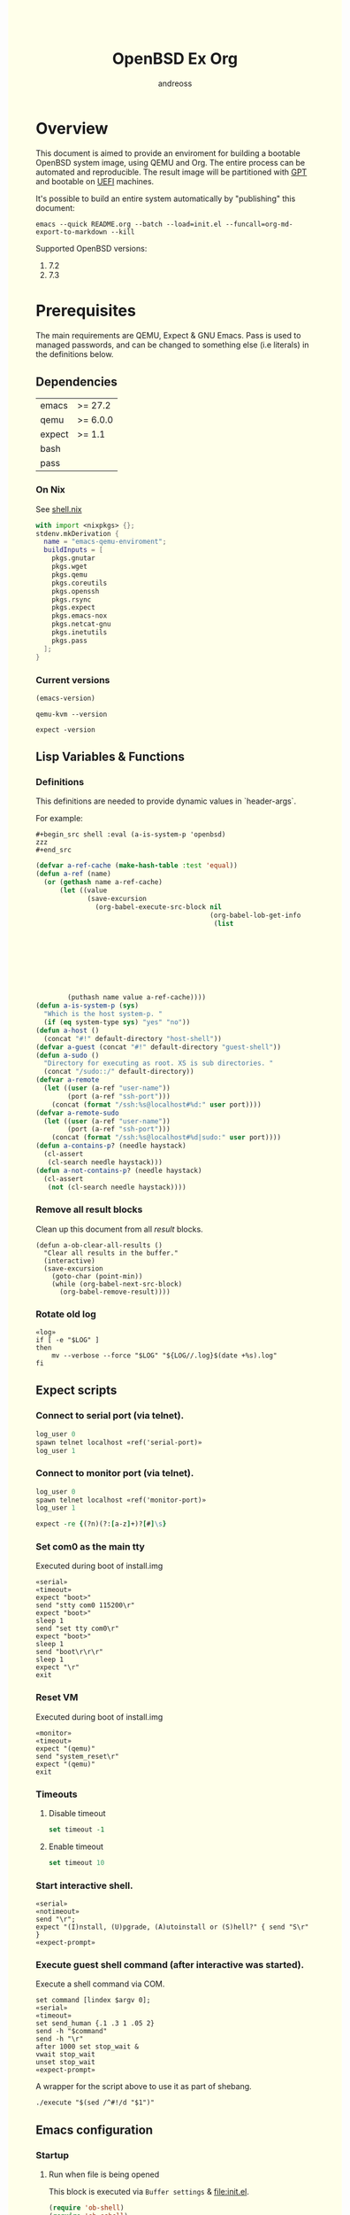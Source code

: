 #+TITLE: OpenBSD Ex Org
#+AUTHOR: andreoss
#+EMAIL: andreoss@sdf.org
#+LANGUAGE: en
#+KEYWORDS: openbsd emacs org-mode
#+PROPERTY: header-args :eval yes :noweb yes eval :exports results
#+PROPERTY: header-args:shell+ :shebang (a-host) :noweb yes :results output
#+HTML_HEAD: <style> body { background-color: #ffffea; } </style>
#+LINK_UP:
#+LINK_HOME: index.html

* Overview

This document is aimed to provide an enviroment for building a bootable OpenBSD system image, using QEMU and Org. The entire process can be automated and reproducible.
The result image will be partitioned with [[https://en.wikipedia.org/wiki/GUID_Partition_Table][GPT]] and bootable on [[https://en.wikipedia.org/wiki/Unified_Extensible_Firmware_Interface][UEFI]] machines.

It's possible to build an entire system automatically by "publishing" this document:

#+name: publication
#+begin_src shell :eval no
  emacs --quick README.org --batch --load=init.el --funcall=org-md-export-to-markdown --kill
#+end_src

Supported OpenBSD versions:
1. 7.2
2. 7.3

* Prerequisites
The main requirements are QEMU, Expect & GNU Emacs.
Pass is used to managed passwords, and can be changed to something else (i.e literals) in the definitions below.

** Dependencies
|--------+----------|
| emacs  | >= 27.2  |
| qemu   | >= 6.0.0 |
| expect | >= 1.1   |
| bash   |          |
| pass   |          |

*** On Nix
See [[file:shell.nix][shell.nix]]
#+begin_src nix :tangle shell.nix
with import <nixpkgs> {};
stdenv.mkDerivation {
  name = "emacs-qemu-enviroment";
  buildInputs = [
    pkgs.gnutar
    pkgs.wget
    pkgs.qemu
    pkgs.coreutils
    pkgs.openssh
    pkgs.rsync
    pkgs.expect
    pkgs.emacs-nox
    pkgs.netcat-gnu
    pkgs.inetutils
    pkgs.pass
  ];
}
#+end_src

*** Current versions
#+name: emacs-version
#+BEGIN_SRC emacs-lisp
  (emacs-version)
#+END_SRC
#+name: qemu-version
#+BEGIN_SRC shell
  qemu-kvm --version
#+END_SRC
#+name: expect-version
#+BEGIN_SRC shell
  expect -version
#+END_SRC

** Lisp Variables & Functions
*** Definitions
This definitions are needed to provide dynamic values in `header-args`.

For example:
#+begin_example
,#+begin_src shell :eval (a-is-system-p 'openbsd)
zzz
,#+end_src
#+end_example

#+name: definitions
#+begin_src emacs-lisp
  (defvar a-ref-cache (make-hash-table :test 'equal))
  (defun a-ref (name)
    (or (gethash name a-ref-cache)
        (let ((value
               (save-excursion
                 (org-babel-execute-src-block nil
                                              (org-babel-lob-get-info
                                               (list
                                                                           'babel-call
                                                                           (list
                                                                            :call
                                                                            "ref-unquoted"
                                                                            :arguments
                                                                            (concat
                                                                             "'"
                                                                             name))))))))
          (puthash name value a-ref-cache))))
  (defun a-is-system-p (sys)
    "Which is the host system-p. "
    (if (eq system-type sys) "yes" "no"))
  (defun a-host ()
    (concat "#!" default-directory "host-shell"))
  (defvar a-guest (concat "#!" default-directory "guest-shell"))
  (defun a-sudo ()
    "Directory for executing as root. XS is sub directories. "
    (concat "/sudo::/" default-directory))
  (defvar a-remote
    (let ((user (a-ref "user-name"))
          (port (a-ref "ssh-port")))
      (concat (format "/ssh:%s@localhost#%d:" user port))))
  (defvar a-remote-sudo
    (let ((user (a-ref "user-name"))
          (port (a-ref "ssh-port")))
      (concat (format "/ssh:%s@localhost#%d|sudo:" user port))))
  (defun a-contains-p? (needle haystack)
    (cl-assert
     (cl-search needle haystack)))
  (defun a-not-contains-p? (needle haystack)
    (cl-assert
     (not (cl-search needle haystack))))
        #+end_src

*** Remove all result blocks
Clean up this document from all /result/ blocks.
#+BEGIN_SRC elisp
  (defun a-ob-clear-all-results ()
    "Clear all results in the buffer."
    (interactive)
    (save-excursion
      (goto-char (point-min))
      (while (org-babel-next-src-block)
        (org-babel-remove-result))))
#+END_SRC

*** Rotate old log
#+name: rotate-log
#+begin_src shell
  «log»
  if [ -e "$LOG" ]
  then
      mv --verbose --force "$LOG" "${LOG//.log}$(date +%s).log"
  fi
#+end_src

** Expect scripts
:PROPERTIES:
:header-args: :eval no :noweb yes no-export
:END:
*** Connect to serial port (via telnet).
#+name: serial
#+begin_src tcl
  log_user 0
  spawn telnet localhost «ref('serial-port)»
  log_user 1
#+end_src

*** Connect to monitor port (via telnet).
#+name: monitor
#+begin_src tcl
  log_user 0
  spawn telnet localhost «ref('monitor-port)»
  log_user 1
#+end_src

#+name: expect-prompt
#+begin_src tcl
  expect -re {(?n)(?:[a-z]+)?[#]\s}
#+end_src

*** Set com0 as the main tty
Executed during boot of install.img
#+begin_src shell  :tangle set-tty :shebang "#!/usr/bin/env expect"
  «serial»
  «timeout»
  expect "boot>"
  send "stty com0 115200\r"
  expect "boot>"
  sleep 1
  send "set tty com0\r"
  expect "boot>"
  sleep 1
  send "boot\r\r\r"
  sleep 1
  expect "\r"
  exit
#+end_src

*** Reset VM
Executed during boot of install.img
#+begin_src shell  :tangle reset-vm :shebang "#!/usr/bin/env expect"
  «monitor»
  «timeout»
  expect "(qemu)"
  send "system_reset\r"
  expect "(qemu)"
  exit
#+end_src


*** Timeouts
**** Disable timeout
#+name: notimeout
#+begin_src tcl
  set timeout -1
#+end_src
**** Enable timeout
#+name: timeout
#+begin_src tcl
  set timeout 10
#+end_src
*** Start interactive shell.
#+begin_src shell :tangle start-shell :shebang "#!/usr/bin/env expect"
  «serial»
  «notimeout»
  send "\r";
  expect "(I)nstall, (U)pgrade, (A)utoinstall or (S)hell?" { send "S\r" }
  «expect-prompt»
#+end_src

*** Execute guest shell command (after interactive was started).
Execute a shell command via COM.
#+begin_src shell :tangle execute :shebang "#!/usr/bin/env expect"
  set command [lindex $argv 0];
  «serial»
  «timeout»
  set send_human {.1 .3 1 .05 2}
  send -h "$command"
  send -h "\r"
  after 1000 set stop_wait &
  vwait stop_wait
  unset stop_wait
  «expect-prompt»
#+end_src

A wrapper for the script above to use it as part of shebang.
#+begin_src shell :tangle guest-shell
  ./execute "$(sed /^#!/d "$1")"
#+end_src

** Emacs configuration
*** Startup
**** Run when file is being opened
This block is executed via ~Buffer settings~ & [[file:init.el]].
#+name: startup
#+BEGIN_SRC emacs-lisp
  (require 'ob-shell)
  (require 'ob-eshell)
  (require 'cl)
  (setq org-babel-eval-verbose nil)
  «definitions»
#+END_SRC

**** ANSI Colors in output
#+BEGIN_SRC elisp
  (defun a-babel-ansi-color-apply ()
    (when-let ((beg (org-babel-where-is-src-block-result nil nil)))
      (save-excursion
        (goto-char beg)
        (when (looking-at org-babel-result-regexp)
          (let ((end (org-babel-result-end))
                (ansi-color-context-region nil))
            (ansi-color-apply-on-region beg end))))))
  (add-hook 'org-babel-after-execute-hook 'a-babel-ansi-color-apply)
#+END_SRC

**** Shell wrapper to capture logs
This is useful for debugging.
All code with this shebang will log its stderr & stdout to ~$LOG~.

#+name: log
#+begin_src shell :eval no
  LOG=${LOG:-output.log}
#+end_src

#+name: host-shell
#+begin_src shell :tangle host-shell :shebang "#!/usr/bin/env bash" :eval no :noweb yes
  «log»
  if [ "$LOG" ]
  then
      exec 1> >(tee -a "$LOG") 2> >(tee -a "$LOG" >&2)
  fi
  exec "$SHELL" "$@" </dev/stdin
#+end_src

*** Reference parameter from the table below
#+name: exists!
#+begin_src emacs-lisp :var block=0 contains-p='()
  (let ((files
         (eval
          contains-p)))
    (dolist (file files)
      (assert (file-exists-p (expand-file-name file)))))
  (format "%s" block)
#+end_src

#+name: assert!
#+begin_src emacs-lisp :var block=0 contains-p='()
  (eval contains-p)
  (format "%s" block)
#+end_src
Reference a value from [[Parameters]].

#+NAME: ref-unquoted
#+BEGIN_SRC emacs-lisp :var  name="" table=references
  (let ((key (if (symbolp name)
                 (symbol-name name) name)))
    (nth 2 (assoc key table)))
#+END_SRC

#+NAME: ref
#+CALL: ref-unquoted() :results verbatim :var name="" table=references

#+begin_example
#+begin_src
echo «ref("user-name")»
#+end_src
#+end_example

* Parameters
The following table is to parameterize the system.

** Options
#+NAME: references
| Reference     | Description              | Value                               |
|---------------+--------------------------+-------------------------------------|
| hostname      | Hostname                 | puffy                               |
| domain        | Domain                   | cx                                  |
| volume-size   | Volume size              | 16005464064B                        |
|---------------+--------------------------+-------------------------------------|
| time-zone     | Timezone                 | America/New_York                    |
| root-password | Root's password          | toor                                |
|---------------+--------------------------+-------------------------------------|
| serial-port   | Tty Port                 | 1234                                |
| monitor-port  | Monitor Port             | 1233                                |
| ssh-port      | Ssh Port                 | 7922                                |
|---------------+--------------------------+-------------------------------------|
| arch          | Architecure (only amd64) | amd64                               |
| system-image  | Result image             | /dev/sdb                            |
| release       | Release                  | 7.4                                 |
| install-image | Installation image       | install74.img                       |
| image-format  | Result image format      | raw                                 |
|               | (qcow2 or raw)           |                                     |
| mirror        | Mirror                   | https://cdn.openbsd.org/pub/OpenBSD |
|---------------+--------------------------+-------------------------------------|
| user-name     | Regular user name        | a                                   |
| user-id       | Id                       | 1337                                |
| user-group    | Primary group            | staff                               |
| user-shell    | Shell of user            | bash                                |

** Password

The password for SoftRAID is generated by [[https://www.passwordstore.org/][pass]].

Show password:
#+name: pass-show
#+begin_src emacs-lisp :var name=""
  (if (not (string-empty-p name))
      (string-trim (shell-command-to-string (concat "pass show" " " (a-ref "hostname") "/" name))))
#+end_src

Generate password:
#+name: pass-gen
#+begin_src emacs-lisp :var name="" length="8"
  (if (not (string-empty-p name))
      (string-trim (shell-command-to-string (concat "pass generate --no-symbols " (a-ref "hostname")
                                                    "/" name " " length))))
#+end_src

* Installation media
** Download installation image
#+name: download-gnu/linux
#+begin_src shell :eval (a-is-system-p 'gnu/linux) :post exists!(*this*, '(list (a-ref "install-image")))
  wget --continue «ref("mirror")»/«ref("release")»/«ref("arch")»/«ref("install-image")» \
                  «ref("mirror")»/«ref("release")»/«ref("arch")»/SHA256                 \
                  «ref("mirror")»/«ref("release")»/«ref("arch")»/SHA256.sig
#+end_src

#+name: download-openbsd
#+begin_src shell :eval (a-is-system-p 'openbsd)
  ftp  «ref("mirror")»/«ref("release")»/«ref("arch")»/«ref("install-image")» \
       «ref("mirror")»/«ref("release")»/«ref("arch")»/SHA256                 \
       «ref("mirror")»/«ref("release")»/«ref("arch")»/SHA256.sig
#+end_src

** Verify SHA256
NOTE: The installation image is mutable, the checksum most likely won't match after the first boot.
**** On GNU/Linux (verify SHA256)
#+name: verify-gnu/linux
#+begin_src shell :eval (a-is-system-p 'gnu/linux)
  sha256sum --ignore-missing --check SHA256
#+end_src

**** On OpenBSD
#+name: verify-openbsd
#+begin_src shell :eval (a-is-system-p 'openbsd)
  signify -C -x SHA256.sig «ref("install-image")»
#+end_src

** (Optional) Patch installation image in order to enable serial port
:PROPERTIES:
:header-args: :eval no
:END:
Less bug-prone than set-tty script.
**** On GNU/Linux
:PROPERTIES:
:header-args: :eval no
:END:

Make sure that UFS can be mounted with RW permissions.
For example, on NixOS it can be enabled like this in [[/etc/nixos/boot.nix][boot.nix]]:
#+begin_src nix
  boot.kernelPatches = [
    {
      name = "ufs-rw-support";
      patch = null;
      extraConfig = "UFS_FS_WRITE y";
    }
  ];
#+end_src

#+name: ufs-check
#+begin_src shell
  zgrep UFS_FS /proc/config.gz
#+end_src

#+begin_src shell :dir (a-sudo)
  losetup --partscan /dev/loop0 install73.img
#+end_src

#+begin_src shell :dir (a-sudo)
  sfdisk -l /dev/loop0
#+end_src

#+begin_src shell :dir (a-sudo)
  mkdir -p /tmp/install
  mount -t ufs -o ufstype=44bsd,rw /dev/loop0p4 /tmp/install
#+end_src

#+begin_src shell :dir (a-sudo)
  echo "stty com0 115200" >> /tmp/install/etc/boot.conf
  echo "set tty com0"     >> /tmp/install/etc/boot.conf
#+end_src

#+begin_src shell :dir (a-sudo)
  umount /tmp/install
  losetup --detach-all
#+end_src

**** TODO On OpenBSD
:PROPERTIES:
:header-args: :eval (a-is-system-p 'openbsd)
:END:
[[https://unix.stackexchange.com/questions/656910/how-to-change-the-installation-image-to-use-com-as-default-console][Discussion on SO]].

** Script to control VM
:PROPERTIES:
:header-args:shell: :tangle vm :eval no :tangle-mode (identity #o755) :shebang "#!/usr/bin/env bash"
:END:
Wait until port is open:
#+begin_src shell
  waitport() {
      while ! nc -z localhost "${1:?no argument}" ; do sleep 3; done
  }
#+end_src
#+begin_src shell
  QEMU_MEM=4g
  QEMU_CPU=host
  QEMU_PID=.pid
  QEMU_COMMAND=qemu-kvm
#+end_src
Ports for Monitor and Serial console:
#+begin_src shell
  QEMU_MON_PORT=«ref("monitor-port")»
  QEMU_SER_PORT=«ref("serial-port")»
#+end_src

QEMU arguments:
System drive:
#+begin_src shell
  QEMU_SYSTEM_DRIVE=(
    -device scsi-hd,drive=hd0
    -drive file=«ref("system-image")»,media=disk,snapshot=off,if=none,id=hd0,format=«ref("image-format")»
  )
#+end_src
Installation drive:
#+begin_src shell
  QEMU_INSTALL_DRIVE=(
      -drive file=«ref("install-image")»,media=disk,format=raw
  )
#+end_src
Key-disk drive:
#+begin_src shell
  QEMU_KEY_DRIVE=(
      -device scsi-hd,drive=hd1
      -drive file=key.raw,media=disk,snapshot=off,if=none,id=hd1,format=raw
  )
#+end_src
Monitor device:
#+begin_src shell
  QEMU_MONITOR=(
      -monitor chardev:mon0
      -chardev socket,id=mon0,server=on,wait=off,telnet=on,port=$QEMU_MON_PORT,host=localhost,ipv4=on,ipv6=off
  )
#+end_src
Serial device:
#+begin_src shell
  QEMU_SERIAL=(
      -serial chardev:ser0
      -chardev socket,id=ser0,server=on,wait=off,telnet=on,port=$QEMU_SER_PORT,host=localhost,ipv4=on,ipv6=off
  )
#+end_src
Network with port forwarding:
#+begin_src shell
  QEMU_NETWORK=(
      -netdev tap,id=mn0,br=virbr0,helper=$(type -p qemu-bridge-helper)
      -device virtio-net,netdev=mn0,mac=00:00:00:00:00:00
  )
#+end_src

#+begin_src shell
  QEMU_SOUND=(
      -audio pipewire,model=es1370,out.frequency=48000
  )
#+end_src

#+begin_src shell
  QEMU_OPTS=(
      -vnc :0
      -smp 2
      -cpu haswell
      -vga cirrus
      -m "$QEMU_MEM"
      -cpu "$QEMU_CPU"
      -bios bios/ovmf-x64/OVMF-pure-efi.fd
      -device virtio-scsi-pci,id=scsi
  )
  QEMU_OPTS+=("${QEMU_NETWORK[@]}")
  QEMU_OPTS+=("${QEMU_MONITOR[@]}")
  QEMU_OPTS+=("${QEMU_SERIAL[@]}")
  QEMU_OPTS+=("${QEMU_SYSTEM_DRIVE[@]}")
  QEMU_OPTS+=("${QEMU_SOUND[@]}")
  QEMU_OPTS+=(-pidfile "$QEMU_PID" -daemonize)
  __status() {
          if [ ! -e "$QEMU_PID" ]
          then
              >&2 echo "Not running"
              exit 1
          fi
          PID="$(< "$QEMU_PID")"
          if kill -0 "$PID" >/dev/null 2>/dev/null
          then
              >&2 echo "Running: $PID"
          else
              >&2 echo "Stopped: $PID"
              exit 1
          fi
  }
  if [ "${USE_KEYDISK:-0}" -eq "1" ]
  then
      QEMU_OPTS+=("${QEMU_KEY_DRIVE[@]}")
  fi
  if [ "${USE_INSTALL:-1}" -eq "1" ]
  then
      QEMU_OPTS+=("${QEMU_INSTALL_DRIVE[@]}")
  fi
  case "${1:?no arg}" in
      start)
          [ -e "$QEMU_PID" ] && >&2 echo "Already running" && exit 1
          "$QEMU_COMMAND" "${QEMU_OPTS[@]}"
          waitport "$QEMU_MON_PORT"
          waitport "$QEMU_SER_PORT"
          while :
          do
              PID=$(cat < "$QEMU_PID")
              kill -0 $PID && echo Running && break
          done
          ;;
      status)
          __status
          ;;
      reset)
          __status
          ./reset-vm
          ;;
      stop)
          [ -e "$QEMU_PID" ] && xargs kill < "$QEMU_PID"
          rm --force "$QEMU_PID"
          ;;
      restart)
          "$0" stop
          "$0" start
          ;;
  esac
#+end_src

* Qemu
** Setup UEFI Bios
*** UEFI Bios image
Installing [[https://github.com/tianocore/tianocore.github.io/wiki/OVMF][UEFI Bios]] for QEMU.
This BIOS does not support CD, this is why we are using a USB image.

#+begin_src shell
  wget --continue https://packages.slackonly.com/pub/packages/14.2-x86_64/system/ovmf/ovmf-20171116-noarch-1_slonly.txz
#+end_src

#+begin_src shell
  tar  -C ./bios -xvf ovmf*txz --strip-components=2
#+end_src

** Prepare image
*** Main volume
#+name: qemu-img
#+begin_src shell :post assert!(*this*, '(a-contains-p? "Formatting" block))
  qemu-img create -f «ref("image-format")» «ref("system-image")» «ref("volume-size")»
#+end_src

* Instalation
** Start QEMU & set TTY to com0
Stop VM:
#+NAME: stop-qemu
#+begin_src shell
  ./vm status
  ./vm stop
#+end_src

#+RESULTS: stop-qemu

Start VM:
#+NAME: start-qemu
#+begin_src shell :prologue exec 0>&- 1>&- 2>&- :dir "/sudo::"
  env USE_GRAPHIC=1 USE_INSTALL=0 ./vm start
#+end_src

#+RESULTS: start-qemu

#+NAME: boot-install
#+begin_src shell :post assert!(*this*, '(a-contains-p? "switching console to com0" block))
  ./set-tty
#+end_src

** Start interactive shell
#+NAME: start-shell
#+begin_src shell :post assert!(*this*, '(a-contains-p? "#" block))
./start-shell
#+end_src

** Check available disks (sd0 & wd0 should present)
Print names of available disks:
#+name: check-disknames
#+begin_src shell :shebang (eval 'a-guest) :post assert!(*this*, '(a-contains-p? "hw.disknames=" block))
  sysctl hw.disknames
#+end_src

You should see the target image being attached as ~sd0~.
#+name: check-sd0
#+begin_src shell :shebang (eval 'a-guest) :post assert!(*this*, '(a-contains-p? "sd0 at" block))
  dmesg | grep sd[0-9]
#+end_src

Installation media should be available as ~wd0~ (if installing from img file)
#+name: check-wd0
#+begin_src shell :shebang (eval 'a-guest) :post assert!(*this*, '(a-contains-p? "wd0 at" block))
  dmesg | grep wd[0-9]
#+end_src

** Prepare disk
*** Create devices for sd0 and sd1
#+name: create-devices
#+begin_src shell :shebang (eval 'a-guest) :post assert!(*this*, '(a-contains-p? "sd0a" block))
  cd /dev
  sh MAKEDEV sd0
  sh MAKEDEV sd1
  sh MAKEDEV sd2
  ls -l sd*a
#+end_src

*** Remove disk content
#+name: shred-gpt
#+begin_src shell :shebang (eval 'a-guest) :post assert!(*this*, '(a-contains-p? "bytes transferred" block))
  dd if=/dev/zero of=/dev/rsd0c bs=1m count=100
#+end_src

*** Run fdisk
#+name: fdisk-sd0
#+begin_src shell :shebang (eval 'a-guest) :post assert!(*this*, '(a-contains-p? "Writing GPT." block))
  fdisk -iy -g -b 960 sd0
#+end_src

The same for keydisk (Optional)
#+name: fdisk-sd1
#+begin_src shell :shebang (eval 'a-guest) :eval (if (org-entry-get nil "use-key-disk" t) "yes" "no")
  fdisk -iy -g -b 960 sd1
#+end_src

*** Disklabel
Create one RAID partition using entire disk space.
#+name: disklabel-sd0
#+begin_src shell :shebang (eval 'a-guest) :post assert!(*this*, '(a-contains-p? "partitions" block))
  {
      echo a a
      echo
      echo
      echo raid
      echo w
      echo q
  } | disklabel -E sd0
  disklabel sd0
#+end_src

Prepare keydisk (Optional)
#+name: Disklabel on sd1
#+begin_src shell :shebang (eval 'a-guest) :eval (if (org-entry-get nil "use-key-disk" t) "yes" "no") :results verbatim
  {
      echo a a
      echo
      echo
      echo raid
      echo w
      echo q
  } | disklabel -E sd1
  disklabel sd1
#+end_src
*** Create [[https://man.openbsd.org/bioctl][bioctl(8)]] Crypto RAID

**** Put passphase in a file
NOTE: New line at EOF is required.
#+name: pass-file
#+begin_src shell :shebang (eval 'a-guest) :post assert!(*this*, '(a-contains-p? "#" block))
  echo «pass-show("bioctl")» > /tmp/.passphrase
#+end_src

#+begin_src shell :shebang (eval 'a-guest) :post assert!(*this*, '(a-contains-p? "-rw-------" block))
  chmod 0600 /tmp/.passphrase
  ls -l /tmp/.passphrase
#+end_src

Initialize RAID on sd0
#+name: bioctl-passphrase
#+begin_src shell :shebang (eval 'a-guest) :post assert!(*this*, '(a-contains-p? "softraid0:" block))
  bioctl -p /tmp/.passphrase -c C -l sd0a softraid0
#+end_src

Using keydisk (Optional)
#+name: bioctl-keydisk
#+begin_src shell :shebang (eval 'a-guest) :eval (if (org-entry-get nil "use-key-disk" t) "yes" "no") :results verbatim
  bioctl -k sd1a -c C -l sd0a softraid0
#+end_src

** Main setup
*** Setup dialog
:PROPERTIES:
:header-args: :eval no :noweb yes :tangle setup-dialog
:END:

Send ^D and press enter.
#+begin_src tcl :shebang "#!/usr/bin/env expect"
  «serial»
  set send_human {.1 .3 1 .05 2}
  send "\x04"
  send "\r"
#+end_src

#+begin_src tcl
  expect "(I)nstall, (U)pgrade, (A)utoinstall or (S)hell?" { send "I\r" }
#+end_src

#+begin_src tcl
  expect "Terminal type?" { send "vt220\r" }
#+end_src

#+begin_src tcl
  expect "System hostname?" { send «ref("hostname")»; send "\r"  }
#+end_src

Do not configure network interfaces.
#+begin_src tcl
  expect "Network interface to configure?" {
      send "done\r"
  }
#+end_src

DNS Domain name.
#+begin_src tcl
  expect "DNS domain name?" {
      send «ref("domain")»;
      send "\r";
  }
#+end_src
DNS Domain name.
#+begin_src tcl
  expect "DNS nameservers?" {
      send "1.1.1.1\r";
  }
#+end_src

Root password.
#+begin_src tcl
  expect "Password for root account?" {
      sleep 1
      send -h «ref("root-password")»
      send "\r"
  }
  expect "Password for root account? (again)" {
      sleep 1
      send -h «ref("root-password")»
      send "\r"
  }
#+end_src

Do not start sshd(8) by default yet. Will be enabled later.
#+begin_src tcl
  expect "Start sshd(8) by default?" {
      send "no\r"
  }
#+end_src

Do not start xenodm(1) by default yet. Will be enabled later.
#+begin_src tcl
  expect "Do you want the X Window System to be started by xenodm(1)?" {
      send "no\r"
  }
#+end_src

Keep COM0 available after reboot to the freshly installed system.
Will be disabled after sshd(8) is enabled.
#+begin_src tcl
  expect "Change the default console to com0?" {
      send "yes\r"
      expect "Which speed should com0 use?" {
          send "115200\r"
      }
  }
#+end_src

No need to add a user at this step.
#+begin_src tcl
  expect "Setup a user?" {
      send "no\r"
  }
#+end_src

#+begin_src tcl :tangle no
  expect "Allow root ssh login?" {
      send "no\r"
  }
#+end_src


#+begin_src tcl
  expect "Which disk is the root disk?" {
      send "sd1\r"
  }
#+end_src

#+begin_src tcl
  expect "Use (W)hole disk MBR, whole disk (G)PT" {
      send "gpt\r"
  }
#+end_src

Use custom layout, use entire volume as /.
#+begin_src tcl
  expect "Use (A)uto layout, (E)dit auto layout, or create (C)ustom layout?" {
      send "c"
      send "\r"
      expect ">"            { send "a a"  ; send "\r" }
      expect "offset:"      {               send "\r" }
      expect "size:"        { send "90%"  ; send "\r" }
      expect "FS type:"     {               send "\r" }
      expect "mount point:" { send "/"    ; send "\r" }
      expect ">"            { send "a b"  ; send "\r" }
      expect "offset:"      {               send "\r" }
      expect "size:"        { send "*"    ; send "\r" }
      expect "FS type:"     { send "swap" ; send "\r" }
      expect "*>"           { send "w"    ; send "\r" }
      expect ">"            { send "p"    ; send "\r" }
      expect ">"            { send "q"    ; send "\r" }
  }
#+end_src

(Alternative) Use automatic layout, which produces different results depending on volume size.
#+begin_src tcl :tangle no
  expect "Use (A)uto layout, (E)dit auto layout, or create (C)ustom layout?" {
      send "a\r"
  }
#+end_src

#+begin_src tcl
  expect "Which disk do you wish to initialize?" {
      send "done\r"
  }
#+end_src

#+begin_src tcl
  expect "Location of sets?" {
      send "disk\r"
  }
#+end_src

#+begin_src tcl
  expect "Is the disk partition already mounted?" {
      send "no\r"
  }
#+end_src

Install from `wd0`, which is USB installation media.
#+begin_src tcl
  expect "Which disk contains the install media?" {
      send "wd0\r"
  }
#+end_src

#+begin_src tcl
  expect "Which wd0 partition has the install sets?" {
      send "a\r"
  }
#+end_src

#+begin_src tcl
  expect "Pathname to the sets?" {
      send "\r"
  }
#+end_src

Install everything but games.
#+begin_src tcl
  expect "Set name(s)?" {
      send -- "-game*\r\r"
  }
#+end_src

There is no SHA256.sig on the installation drive.
This step will triger installation, thus "notimeout".
#+begin_src tcl
  expect "Continue without verification?" {
      send "yes\r"
      «notimeout»
  }
#+end_src

#+begin_src tcl
  expect "Location of sets? (disk http nfs or 'done')" {
      send "done\r"
  }
#+end_src

#+begin_src tcl
  expect "What timezone are you in?" {
      send «ref("time-zone")»;
      send "\r";
  }
#+end_src

Not ready to reboot yet. Go back to the shell to install UEFI.
#+begin_src tcl
  expect "Exit to (S)hell, (H)alt or (R)eboot?" {
      send "S\r"
      «expect-prompt»
  }
#+end_src

*** Start setup
#+name: setup-dialog
#+begin_src shell :post assert!(*this*, '(a-contains-p? "CONGRATULATIONS!" block))
  ./setup-dialog
#+end_src

** Install UEFI Boot Loader
*** Mount partition & copy EFI
#+name: Format UEFI Parition
#+name: format-uefi-partition
#+begin_src shell :shebang (eval 'a-guest) :post assert!(*this*, '(a-contains-p? "block device" block))
  newfs_msdos /dev/sd0i
#+end_src

#+name: copy-uefi
#+begin_src shell :shebang (eval 'a-guest) :post assert!(*this*, '(a-contains-p? "/mnt2 type msdos" block))
  mount /dev/sd0i /mnt2
  cp /mnt/usr/mdec/BOOTX64.EFI /mnt2/efi/boot/
  mount
  umount /dev/sd0i
#+end_src
** Mount /tmp as mfs
#+begin_src shell :shebang (eval 'a-guest)
echo 'swap /tmp mfs rw,nodev,nosuid,-s=300m 0 0' >> /mnt/etc/fstab
chmod 1777 /mnt/tmp
#+end_src

** Reboot
#+name: reboot after install
#+begin_src shell :shebang (eval 'a-guest) :post assert!(*this*, '(a-contains-p? "#" block))
  halt
#+end_src

** Stop VM
#+name: stop vm
#+begin_src shell
  sleep 5
  ./vm stop
#+end_src

* Login into the new system
Start VM without the installation media, and type cryptodisk password:
#+name: start-vm
#+begin_src shell :prologue exec 0>&- 1>&- 2>&-
  ./vm stop
  USE_INSTALL=0 ./vm start
#+end_src

#+name: type-bioctl-password
#+begin_src shell :post assert!(*this*, '(a-contains-p? "boot>" block))
  ./type-password «pass-show("bioctl")»
#+end_src

Login as root via COM
#+name: login-as-root
#+begin_src shell :post assert!(*this*, '(a-contains-p? "Welcome to OpenBSD" block))
  ./login root «ref("root-password")»
#+end_src

* Post-install (Serial)
** Tcl scripts
:PROPERTIES:
:header-args: :eval no :noweb yes
:END:
*** Crypto-disk password
#+begin_src shell :tangle type-password :shebang "#!/usr/bin/env expect"
  «serial»
  set password [lindex $argv 0];
  «timeout»
  expect "boot>"        { send "set device sr0a\r"          }
  expect "boot>"        { send "\r"          }
  expect "Passphrase: " { send "$password\r" }
  expect "boot>"        { send "machine gop 0\r"      }
  expect "boot>"        { send "boot\r"      }
#+end_src

*** Login via tty0
#+begin_src shell :tangle login :shebang "#!/usr/bin/env expect"
  «notimeout»
  «serial»
  set user     [lindex $argv 0];
  set password [lindex $argv 1];
  send "\r\r\r"
  expect "login:"
  send "$user\r"
  sleep 1
  expect "Password:"
  send "$password\r"
  «expect-prompt»
  sleep 1
#+end_src

** Add a normal user
*** Tcl script
:PROPERTIES:
:header-args: :tangle adduser :noweb yes :eval no
:END:
#+begin_src tcl :shebang "#!/usr/bin/env expect" :tangle-mode (identity #o755)
  «serial»
  send   "\r"
  «expect-prompt»
  send   "adduser\r"
#+end_src

If /etc/adduser.conf doesn't exits...
#+begin_src tcl
  expect "Couldn't find /etc/adduser.conf" {
      expect "Enter your default shell:"                { send "ksh\r"; }
      expect "Default login class:"                     { send "default\r"}
      expect "Enter your default HOME partition:"       { send "/home\r"; }
      expect "Copy dotfiles from:"                      { send "/etc/skel\r"; }
      expect "Send welcome message?"                    { send "no\r"; }
      expect "Prompt for passwords by default"          { send "no\r"; }
      expect "Default encryption method for passwords:" { send "blowfish\r" }
  }
#+end_src
New user
#+begin_src tcl
  expect "Enter username"             { send «ref('user-name)» ; send "\r" }
  expect "Enter full name"            { send "\r" }
  expect "Enter shell"                { send "ksh\r" }
  expect "Uid"                        { send «ref('user-id)» ; send "\r" }
  expect "Login group"                { send «ref('user-group)» ; send "\r" }
  expect "Invite a into other groups" { send "no\r" }
  expect "Login class"                { send "default\r" }
  expect "OK?"                        { send "y\r" }
  expect "Add another user?"          { send "n\r" }
  «expect-prompt»
#+end_src

*** Add user
#+name: add-user
#+begin_src shell :post assert!(*this*, '(a-contains-p? "Added user" block))
  ./adduser
#+end_src

*** Configure [[https://man.openbsd.org/doas.8][doas(8)]]
Disable password promt for staff group.
See [[https://man.openbsd.org/doas.conf.5][doas.conf(5)]]

#+name: configure-doas
#+begin_src shell :shebang (eval 'a-guest) :post assert!(*this*, '(a-contains-p? "#" block))
  echo permit nopass :«ref("user-group")»| tee /etc/doas.conf
#+end_src

** Configure SSH
Change default parameters of [[https://man.openbsd.org/sshd][sshd(8)]]
*** Backup original config
    #+name: backup-sshd_config
#+begin_src shell :shebang (eval 'a-guest)
  cp /etc/ssh/sshd_config{,.orig}
#+end_src

*** Disable banner
#+name: configure-sshd-1
#+begin_src shell :shebang (eval 'a-guest)
  perl -i -pE 's/[#]?(Banner)                 \s+ \S+/$1 none/x' /etc/ssh/sshd_config
  perl -i -pE 's/[#]?(PrintMotd)              \s+ \S+/$1 no/x' /etc/ssh/sshd_config
#+end_src

*** Disable/enable X11 Forwading
#+name: configure-sshd-2
#+begin_src shell :shebang (eval 'a-guest)
  perl -i -pE 's/[#]?(X11Forwarding)          \s+ \S+/$1 yes/x' /etc/ssh/sshd_config
#+end_src

*** Disable password authentication & root login
    #+name: configure-sshd33
#+begin_src shell :shebang (eval 'a-guest)
  perl -i -pE 's/[#]?(PasswordAuthentication) \s+ \S+/$1 no/x' /etc/ssh/sshd_config
  perl -i -pE 's/[#]?(PermitRootLogin)        \s+ \S+/$1 no/x' /etc/ssh/sshd_config
#+end_src

*** Enable [[https://man.openbsd.org/sshd][sshd(8)]]
#+name: enable-sshd
#+begin_src shell :shebang (eval 'a-guest)
  rcctl enable sshd
  rcctl restart sshd
#+end_src

*** Add RSA key
#+name: ssh-key
#+begin_src emacs-lisp :post assert!(*this*, '(a-not-contains-p? "The agent has no identities." block))
  (string-trim (shell-command-to-string "ssh-add -L"))
#+end_src

#+name: add-ssh-key
#+begin_src shell :shebang (eval 'a-guest) :noweb yes :var user=ref-unquoted('user-name)
  echo «ssh-key()» | doas -u a tee /home/$user/.ssh/authorized_keys
#+end_src

*** Enable network
**** Use rcctl & /etc/hostname.vio0 instead of dhclient
#+name: Enable sshd
#+begin_src shell :shebang (eval 'a-guest)
  {
      echo "-inet6"
      echo "dhcp"
      echo "up"
  } | tee /etc/hostname.vio0
#+end_src


#+name: temporary-dns
#+begin_src shell :shebang (eval 'a-guest)
  perl -i -pE 's/(nameserver) \s+ \S+/$1 8.8.8.8/x' /etc/resolv.conf
#+end_src

#+name: netstart
#+begin_src shell :shebang (eval 'a-guest)
  sh /etc/netstart
#+end_src

*** Add fingerprint to [[~/.ssh/known_hosts][known_hosts]]
#+name: ssh-keyscan
#+begin_src shell :shebang (a-host)
  ssh-keyscan -p «ref("ssh-port")» -H localhost | tee -a ~/.ssh/known_hosts
#+end_src

* Post-install (SSH)
:PROPERTIES:
:header-args: :dir (eval 'a-remote) :session *post-install* :noweb yes eval :exports both :cache no
:END:
** Configure sudo
Tramp does not support [[https://man.openbsd.org/doas][doas(8)]].
Let's install & configure sudo with the same permissions as doas.

#+name: install-sudo
#+call: pkg_add("sudo--")

#+name: sudoers
#+begin_src shell :var group=(a-ref "user-group")
  echo "%$group ALL=(ALL) NOPASSWD: SETENV: ALL" | doas tee /etc/sudoers
#+end_src

** Update firmware
#+name: firmware
#+begin_src shell
  doas fw_update -a
  doas fw_update iwm
  doas fw_update iwi
  doas fw_update iwn
  doas fw_update iwx
#+end_src
** Disable com0 at boot
   #+name: disable-com0
   #+begin_src shell
     doas perl -i.bak -nE 'print unless /com0/' /etc/boot.conf
   #+end_src

** Fix resolution for QEMU
   #+begin_src shell
     echo "machine gop 20" | doas tee -a /etc/boot.conf
   #+end_src

** wscons
   #+begin_src shell
     echo 'keyboard.bell.volume=0'                       | doas tee     /etc/wsconsctl.conf
     echo 'keyboard.map+="keysym Caps_Lock = Control_L"' | doas tee -a /etc/wsconsctl.conf
     echo 'display.screen_off=60000'                     | doas tee -a /etc/wsconsctl.conf
   #+end_src
** sysctl
   #+begin_src shell
     echo 'vm.swapencrypt.enable=1'                      | doas tee     /etc/sysctl.conf
     echo 'machdep.lidaction=2' | doas tee -a  /etc/sysctl.conf
     echo 'machdep.pwraction=1' | doas tee -a  /etc/sysctl.conf
   #+end_src
** ntpd
   #+begin_src shell
     doas rcctl disable ntpd
     doas rcctl stop ntpd
   #+end_src
** noatime softdep
   #+begin_src shell
     doas perl -i.bak -pE 's/(?<=rw)(?!,noatime)/,noatime/' /etc/fstab
     doas perl -i.bak -pE 's/(?<=rw)(?!,softdep)/,softdep/' /etc/fstab
   #+end_src

** Fix audio in QEMU
   #+name:  sndiod
   #+begin_src shell
    doas rcctl set sndiod flags -b24000
   #+end_src

* Configuration
:PROPERTIES:
:header-args: :dir (eval 'a-remote) :session *configuration* :noweb yes :exports both :cache no
:END:
** Install packages
Unlock database in case it's locked (see pkg_check(8)).

#+name: pkg_check
#+begin_src shell
  doas pkg_check -f
#+end_src

Install a package (see pkg_add(8)).
#+name: pkg_add
#+begin_src shell :var NAME=""
  [ "$NAME" ] && doas pkg_add -x -r "$NAME"
#+end_src

*** Emacs
#+call: pkg_add("git")

#+call: pkg_add("gnupg")

#+call: pkg_add("emacs--gtk3")

#+call: pkg_add("wget")

*** Firefox
#+call: pkg_add("firefox")

#+call: pkg_add("mpv")

#+call: pkg_add("youtube-dl")

#+begin_src shell
  UA_FIX=https://gist.githubusercontent.com/andreoss/91a0d21dc99bd9eae8bce5d573fb5a00/raw/64d0926caf60103efab55ea4cc4150d5d86b369a/ua.js
  SER_JS=https://raw.githubusercontent.com/pyllyukko/user.js/master/user.js
  FIREFOX_BASE=/usr/local/lib/firefox-esr
  doas cp "$FIREFOX_BASE"/browser/defaults/preferences/all-openbsd.js{,.back}
  curl "$USER_JS" | grep -v captive-portal | \
      doas tee -a "$FIREFOX_BASE"/browser/defaults/preferences/all-openbsd.js >/dev/null
  curl "$UA_FIX" | doas tee -a "$FIREFOX_BASE"/browser/defaults/preferences/all-openbsd.js
  doas sed -i s/user_pref/pref/ "$FIREFOX_BASE"/browser/defaults/preferences/all-openbsd.js
#+end_src

** Switch to prefered shell (i.e Bash)

#+call: pkg_add("bash")

#+begin_src shell :var XSHELL=ref-unquoted("user-shell")
  chsh -s `which $XSHELL`
#+end_src

*** Switch back to Korn Shell
#+begin_src shell :eval no
  chsh -s "/bin/ksh"
#+end_src

** Enable apmd
- ~-A~ :: enables performance adjustment mode
- ~-Z 5~ :: hibernate at 5% battery life
See [[https://man.openbsd.org/apmd][apmd(8)]].

#+begin_src shell
  doas mkdir /etc/apm
  echo "#!/bin/sh"         | doas tee  /etc/apm/suspend
  echo "pkill -USR1 xidle" | doas tee -a  /etc/apm/suspend
  doas chmod +x /etc/apm/suspend
#+end_src

#+begin_src shell
  doas rcctl enable apmd
  doas rcctl set apmd flags -A -Z 5
  doas rcctl start apmd
  doas rcctl check apmd
#+end_src


** Readline
#+begin_src fundamental
  $include  /etc/inputrc
  set bell-style visible

  set blink-matching-paren on
  set visible-stats        on

  $if mode=vi

  set editing-mode vi
  set keymap       vi
  set vi-cmd-mode-string "*"
  set vi-ins-mode-string " "
  set show-mode-in-prompt on

  Control-l: clear-screen

  set keymap vi-command
  Control-l: clear-screen

  set keymap vi-insert
  Control-l: clear-screen

  $endif

  set emacs-mode-string  "&"
#+end_src

** DNS Crypt Proxy

#+call: pkg_add("dnscrypt-proxy--")


*** Enable and start service
#+begin_src shell
  doas rcctl enable dnscrypt_proxy
  doas rcctl start dnscrypt_proxy
  doas rcctl check dnscrypt_proxy
#+end_src

*** Configure dhclient
See ~man dhclient.conf~.
#+begin_src shell
  echo "supersede domain-name-servers 127.0.0.1;" | doas tee /etc/dhclient.conf
#+end_src

Restart network
#+begin_src shell
  doas sh /etc/netstart
#+end_src


Now resolv.conf should contains-p local DNS server
#+begin_src shell
  grep nameserver /etc/resolv.conf
#+end_src

** Configure X11
    #+call: pkg_add("xcape--")
    #+call: pkg_add("terminus-font--centered_tilde")
    #+call: pkg_add("unifont--")
    #+call: pkg_add("amigafonts--")
    #+call: pkg_add("rxvt-unicode--everything")
*** Autologin
#+begin_src shell :noweb yes
echo "DisplayManager.*.autoLogin: «ref('user-name)»" | doas tee -a /etc/X11/xenodm/xenodm-config
#+end_src

*** Enable

#+name: enable-xenodm
#+begin_src shell
  doas rcctl enable xenodm
  doas rcctl start xenodm
  doas rcctl check xenodm
#+end_src

** Window manager
*** Ratpoison

#+call: pkg_add("ratpoison")

#+begin_src shell :post assert!(*this*, '(a-contains-p? "/usr/local/bin/ratpoison" block))
which ratpoison
#+end_src

#+begin_src shell
echo "exec ratpoison" > ~/.xsession
#+end_src


*** StumpWM
:PROPERTIES:
:header-args: :eval no
:END:
**** Common Lisp
***** Complier
#+call: pkg_add("sbcl--threads")
***** Quicklisp
https://www.quicklisp.org/beta-

#+begin_src shell
 curl -O https://beta.quicklisp.org/quicklisp.lisp
 curl -O https://beta.quicklisp.org/quicklisp.lisp.asc
#+end_src

#+begin_src shell
 gpg --keyserver pgp.mit.edu --recv-keys 028B5FF7
#+end_src

#+begin_src shell
 gpg --verify quicklisp.lisp.asc quicklisp.lisp
#+end_src

#+begin_src shell
 sbcl --non-interactive --load quicklisp.lisp --eval "(quicklisp-quickstart:install)"
#+end_src


Add Quicklisp to .sbclrc
#+begin_src shell
 sbcl --non-interactive --load quicklisp/setup.lisp --eval "(ql-util:without-prompting (ql:add-to-init-file))"
#+end_src

**** Install StumpWM

#+call: pkg_add("openbsd-backgrounds")

#+begin_src shell
 sbcl --non-interactive --eval "(ql:quickload :bt-semaphore)"
#+end_src

#+begin_src shell
  sbcl --non-interactive --eval "(ql:quickload :external-program)"
#+end_src

#+begin_src shell
 sbcl --non-interactive --eval "(ql:quickload :swank)"
#+end_src

#+begin_src shell
 sbcl --non-interactive --eval "(ql:quickload :stumpwm)"
#+end_src

#+begin_src shell :dir (eval 'a-remote)
git clone https://github.com/andreoss/.stumpwm.d
#+end_src

#+begin_src shell
  echo "exec ~/.stumpwm.d/start.sh" > ~/.xsession
#+end_src

**** Miscellaneous

#+call: pkg_add("rxvt-unicode")

#+begin_src shell :post assert!(*this*, '(a-contains-p? "/usr/local/bin/urxvt" block))
which urxvt
#+end_src

** Configure shell

#+begin_src shell
git clone https://github.com/andreoss/.config
#+end_src

#+begin_src shell
ln -s ~/.config/shrc ~/.kshrc
ln -s ~/.config/shrc ~/.bashrc
ln -s ~/.config/shrc ~/.bash_profile
ln -s ~/.config/inputrc ~/.inputrc
#+end_src

** Configure Emacs
#+begin_src shell
  git clone https://github.com/andreoss/.emacs.d
#+end_src

#+call: pkg_add("poppler")

#+call: pkg_add("ImageMagick")

#+call: pkg_add("gtar--static")

#+call: pkg_add("aspell")

#+call: pkg_add("coreutils")

** Misc
#+call: pkg_add("rsync--")

#+call: pkg_add("p5-ack")

** Media
#+call: pkg_add("mpv--")

#+call: pkg_add("yt-dlp--")

#+call: pkg_add("vlc--")

** Tools

#+call: pkg_add("git--")
#+call: pkg_add("cmake--")
#+call: pkg_add("clang-tools-extra--")
#+call: pkg_add("gmake--")
#+call: pkg_add("ghc--")

** (Optional) Migrate current configuration

#+call: pkg_add("rsync--")
#+begin_src shell :post assert!(*this*, '(a-contains-p? "/usr/local/bin/rsync" block))
which rsync
#+end_src

*** SSH
#+begin_src shell :dir ~ :noweb yes :session no
rsync -Lahv -e 'ssh -p «ref('ssh-port)»' ~/.ssh localhost:
#+end_src

*** GPG

#+begin_src shell :dir ~ :noweb yes :session no
rsync -Lahv -e 'ssh -p «ref('ssh-port)»' ~/.gnupg localhost:
#+end_src

*** Pass

#+begin_src shell :dir ~ :noweb yes :session no
rsync -Lahv -e 'ssh -p «ref('ssh-port)»' "$PASSWORD_STORE_DIR" localhost:
#+end_src

** TODO Adblock with unbound

* Extra
** Build Emacs
 #+begin_src sh :results output :tangle build-emacs.sh
   #!/bin/sh
   mkdir -p ~/src
   cd ~/src
   if [ ! -d emacs ]; then git clone https://github.com/emacs-mirror/emacs; fi
   cd ~/src/emacs
   git pull
   gmake clean
   AUTOCONF_VERSION=2.65
   CC=egcc
   MAKEINFO='/usr/local/bin/gmakeinfo'
   export AUTOCONF_VERSION MAKEINFO CC
   ./autogen.sh
   ./configure --prefix=$HOME/.local --with-json --with-x=lucid
   gmake bootstrap
   gmake
   gmake install
 #+end_src

* COMMENT Buffer settings
Same as [[file:init.el][init.el]]
It's impossible to use tangling here.

# Local Variables:
# org-babel-noweb-wrap-start: "«"
# org-babel-noweb-wrap-end:   "»"
# org-use-property-inheritance: t
# org-confirm-babel-evaluate: nil
# eval: (require 'ob-shell)
# eval: (progn (org-babel-goto-named-src-block "startup") (org-babel-execute-src-block) (outline-hide-sublevels 1))
# End:
